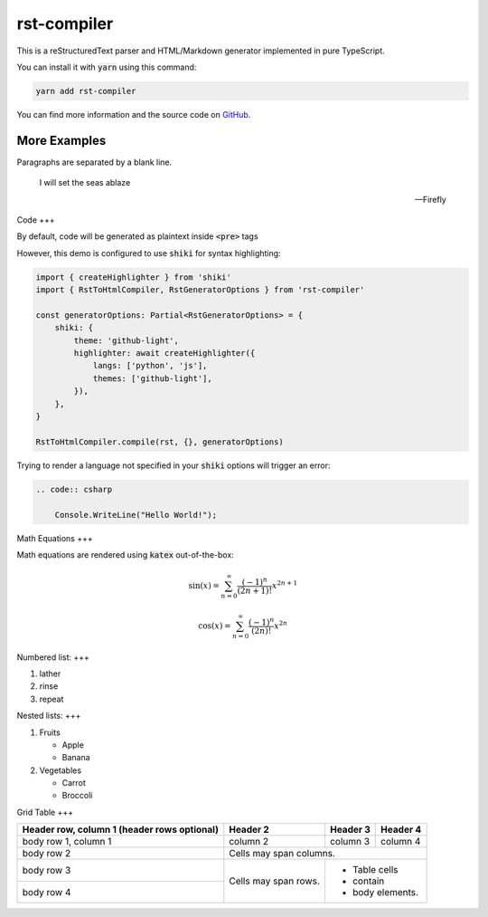 ====
rst-compiler
====

This is a reStructuredText parser and HTML/Markdown generator implemented in pure TypeScript.

You can install it with :code:`yarn` using this command:

.. code-block::

    yarn add rst-compiler

You can find more information and the source code on GitHub__.

__ https://github.com/Trinovantes/rst-compiler

----
More Examples
----

Paragraphs are separated
by a blank line.

    I will set the seas ablaze

    -- Firefly

Code
+++

By default, code will be generated as plaintext inside :code:`<pre>` tags

However, this demo is configured to use :code:`shiki` for syntax highlighting:

.. code:: js

    import { createHighlighter } from 'shiki'
    import { RstToHtmlCompiler, RstGeneratorOptions } from 'rst-compiler'

    const generatorOptions: Partial<RstGeneratorOptions> = {
        shiki: {
            theme: 'github-light',
            highlighter: await createHighlighter({
                langs: ['python', 'js'],
                themes: ['github-light'],
            }),
        },
    }

    RstToHtmlCompiler.compile(rst, {}, generatorOptions)

Trying to render a language not specified in your :code:`shiki` options will trigger an error:

.. code::

    .. code:: csharp

        Console.WriteLine("Hello World!");

Math Equations
+++

Math equations are rendered using :code:`katex` out-of-the-box:

.. container:: my-custom-class

    .. math::

        \sin(x) = \sum_{n=0}^{\infty} \frac{(-1)^n}{(2n+1)!} x^{2n+1}

.. container:: my-custom-class

    .. math::

        \cos(x) = \sum_{n=0}^{\infty} \frac{(-1)^n}{(2n)!} x^{2n}

Numbered list:
+++

1. lather
2. rinse
3. repeat

Nested lists:
+++

1. Fruits

   * Apple
   * Banana

2. Vegetables

   * Carrot
   * Broccoli

Grid Table
+++

+------------------------+------------+----------+----------+
| Header row, column 1   | Header 2   | Header 3 | Header 4 |
| (header rows optional) |            |          |          |
+========================+============+==========+==========+
| body row 1, column 1   | column 2   | column 3 | column 4 |
+------------------------+------------+----------+----------+
| body row 2             | Cells may span columns.          |
+------------------------+------------+---------------------+
| body row 3             | Cells may  | - Table cells       |
+------------------------+ span rows. | - contain           |
| body row 4             |            | - body elements.    |
+------------------------+------------+---------------------+
